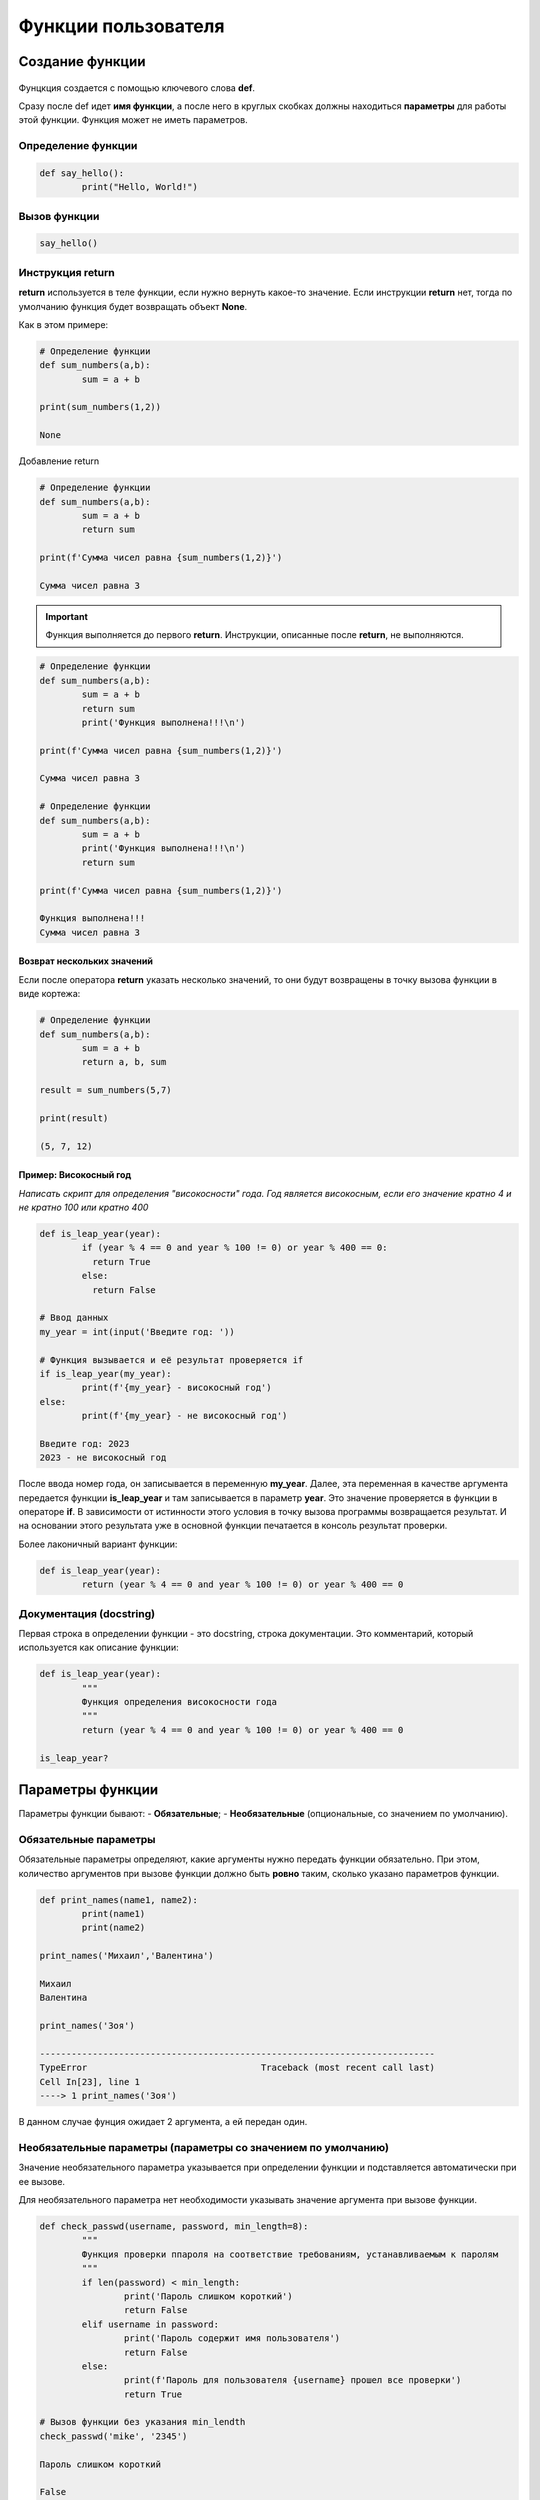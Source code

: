 Функции пользователя
~~~~~~~~~~~~~~~~~~~~~

Создание функции
"""""""""""""""""""

.. figure:: img/01_usefunc_01.png
       :scale: 100 %
       :align: center
       :alt: asda
    

Фунцкция создается с помощью ключевого слова **def**.

Сразу после def идет **имя функции**, а после него в круглых скобках должны находиться **параметры** для работы этой функции. Функция может не иметь параметров.

Определение функции
````````````````````````

.. code:: python

	def say_hello():
		print("Hello, World!")

Вызов функции
``````````````

.. code:: python

	say_hello()

Инструкция return 
``````````````````

**return** используется в теле функции, если нужно вернуть какое-то значение. 
Если инструкции **return** нет, тогда по умолчанию функция будет возвращать объект **None**. 

Как в этом примере:

.. code:: python

	# Определение функции
	def sum_numbers(a,b):
		sum = a + b

	print(sum_numbers(1,2))
	
	None

Добавление return

.. code:: python

	# Определение функции
	def sum_numbers(a,b):
		sum = a + b
		return sum

	print(f'Сумма чисел равна {sum_numbers(1,2)}')

	Сумма чисел равна 3

   
.. important:: Функция выполняется до первого **return**. Инструкции, описанные после **return**, не выполняются.

.. code:: python

	# Определение функции
	def sum_numbers(a,b):
		sum = a + b
		return sum
		print('Функция выполнена!!!\n')

	print(f'Сумма чисел равна {sum_numbers(1,2)}')
	
	Сумма чисел равна 3

	# Определение функции
	def sum_numbers(a,b):
		sum = a + b
		print('Функция выполнена!!!\n')
		return sum

	print(f'Сумма чисел равна {sum_numbers(1,2)}')

	Функция выполнена!!!
	Сумма чисел равна 3
	
Возврат нескольких значений
++++++++++++++++++++++++++++++++

Если после оператора **return** указать несколько значений, то они будут возвращены в точку вызова функции в виде кортежа:

.. code:: python

	# Определение функции
	def sum_numbers(a,b):
		sum = a + b
		return a, b, sum

	result = sum_numbers(5,7)

	print(result)
	
	(5, 7, 12)

Пример: Високосный год
+++++++++++++++

*Написать скрипт для определения "високосности" года. Год является високосным, если его значение кратно 4 и не кратно 100 или кратно 400*

.. code:: python

	def is_leap_year(year):
		if (year % 4 == 0 and year % 100 != 0) or year % 400 == 0:
		  return True
		else:
		  return False

	# Ввод данных
	my_year = int(input('Введите год: '))

	# Функция вызывается и её результат проверяется if
	if is_leap_year(my_year):
		print(f'{my_year} - високосный год')
	else:
		print(f'{my_year} - не високосный год')
		
	Введите год: 2023
	2023 - не високосный год


После ввода номер года, он записывается в переменную **my_year**. Далее, эта переменная в качестве аргумента передается функции **is_leap_year** и там записывается в параметр **year**. Это значение проверяется в функции в операторе **if**. В зависимости от истинности этого условия в точку вызова программы возвращается результат. И на основании этого результата уже в основной функции печатается в консоль результат проверки.

Более лаконичный вариант функции:

.. code:: python


	def is_leap_year(year):
		return (year % 4 == 0 and year % 100 != 0) or year % 400 == 0

Документация (docstring)
````````````````````````````

Первая строка в определении функции - это docstring, строка документации. Это комментарий, который используется как описание функции:

.. code:: python

	def is_leap_year(year):
		"""
		Функция определения високосности года
		"""
		return (year % 4 == 0 and year % 100 != 0) or year % 400 == 0

	is_leap_year?

.. figure:: img/01_usefunc_02.png
       :scale: 100 %
       :align: center
       :alt: asda

	is_leap_year.__doc__
	
	'\n    Функция определения високосности года\n    '

	Документация позволяет понять, как работает функция, если ее используют другие специалисты.

Параметры функции
"""""""""""""""""""""""""

Параметры функции бывают:
- **Обязательные**;
- **Необязательные** (опциональные, со значением по умолчанию).

Обязательные параметры
``````````````````````````

Обязательные параметры определяют, какие аргументы нужно передать функции обязательно. 
При этом, количество аргументов при вызове функции должно быть **ровно** таким, сколько указано параметров функции.

.. code:: python

	def print_names(name1, name2):
		print(name1)
		print(name2)

	print_names('Михаил','Валентина')
	
	Михаил
	Валентина

	print_names('Зоя')
	
	---------------------------------------------------------------------------
	TypeError                                 Traceback (most recent call last)
	Cell In[23], line 1
	----> 1 print_names('Зоя')


В данном случае фунция ожидает 2 аргумента, а ей передан один.

Необязательные параметры (параметры со значением по умолчанию)
``````````````````````````````````````````````````````````````

Значение необязательного параметра указывается при определении функции и подставляется автоматически при ее вызове.

Для необязательного параметра нет необходимости указывать значение аргумента при вызове функции.

.. code:: python

	def check_passwd(username, password, min_length=8):
		"""
		Функция проверки ппароля на соответствие требованиям, устанавливаемым к паролям
		"""
		if len(password) < min_length:
			print('Пароль слишком короткий')
			return False
		elif username in password:
			print('Пароль содержит имя пользователя')
			return False
		else:
			print(f'Пароль для пользователя {username} прошел все проверки')
			return True

	# Вызов функции без указания min_lendth
	check_passwd('mike', '2345')
	
	Пароль слишком короткий
	
	False

При работе функции было подставлен значение **min_length**, равное 8, как в определении функции 

.. code:: python

	# Вызов функции с указанием min_lendth
	check_passwd('mike', '2345', 3)
	
	Пароль для пользователя mike прошел все проверки
	
	True

При работе функции c таким набором параметров было подставлено значение min_length, равное 3.

Значение по умолчанию оценивается и сохраняется только один раз при определении функции (не при вызове). 
Следовательно, если значение по умолчанию — это изменяемый объект, например, список или словарь, он будет меняться каждый раз при вызове функции. 
Чтобы избежать такого поведения, инициализацию нужно проводить внутри функции или использовать неизменяемый объект.



Аргументы функции
"""""""""""""""""""

Аргументы функции бывают:

- **Позиционные**  передаются в том же порядке, в котором они определены при создании функции. То есть, порядок передачи аргументов определяет, какое значение получит каждый аргумент;
- **Ключевые** - передаются с указанием имени аргумента и его значения. Так как их имя указывается явно, то таком случае, аргументы могут быть указаны в любом порядке.

.. figure:: img/01_usefunc_01.png
       :scale: 100 %
       :align: center
       :alt: asda

При вызове функции с испльзованием и позиционных и ключевых агрументов первыми передаются позиционные

.. code:: python

	# Вызов функции с указанием ключевого аргумента после позиционных
	check_passwd('mike', '2345', min_length=3)
	
	Пароль для пользователя mike прошел все проверки
	True

	# Вызов функции с указанием ключевого аргумента перед позиционными
	check_passwd(min_length=3, 'mike', '2345')

	Cell In[28], line 2
    check_passwd(min_length=3, 'mike', '2345')
                                             ^
	SyntaxError: positional argument follows keyword argument




Позиционные аргументы
````````````````````````

Для данных параметров важна позиция, в которой они описаны в функции. 
Если параметр описан первым, то и при при вызове функции аргумент, переданный первым будет записан в него, второй - во второй и так далее. 

.. code:: python

	def print_names(name1, name2):
		print(name1)
		print(name2)

	print_names('Михаил','Валентина')
	
	Михаил
	Валентина

	print_names('Валентина','Михаил')
	
	Валентина
	Михаил


 
.. important:: **Количество аргументов должно совпадать с количеством параметров:**  
    
.. code:: python

	print_names('Зоя')

	---------------------------------------------------------------------------
	TypeError                                 Traceback (most recent call last)
	Cell In[32], line 1
	----> 1 print_names('Зоя')

	TypeError: print_names() missing 1 required positional argument: 'name2'
	 
 
.. important:: **Порядок важен, так как нарушается логика работы программного кода внутри функции**  
    
.. code:: python

	def calculate_fraction(x, y):
		return x/(1-y)

	calculate_fraction(1,2)
	
	-1.0

	calculate_fraction(2,1)
	
	---------------------------------------------------------------------------
	ZeroDivisionError                         Traceback (most recent call last)
	Cell In[35], line 1
	----> 1 calculate_fraction(2,1)

	Cell In[33], line 2, in calculate_fraction(x, y)
		  1 def calculate_fraction(x, y):
	----> 2     return x/(1-y)

	ZeroDivisionError: division by zero


Во втором случае значение **1** записалось в переменную **y** и при подстановке в дробь олучился 0, а на 0 делить нельзя -> ошибка.

Произвольное количество позиционных аргументов, *args
+++++++++++++++++++++++++++++++++++++++++++++++++++++++

В тех случаях, когда заранее неизвестно  количество аргументов передаваемых функцию, необходимо добавить символ * перед именем параметра в определении функции. Таким образом, функция получит набор аргументов и сможет соответствующим образом обращаться к элементам.

Обычно данный параметр записывают <b>*args</b>

<b>*args</b> - ожидает аргументы переменной длины (при каждом вызове могут быть разными)

def accept_patients(doctor, *args):
    print(f'Список пациентов для доктора {doctor}:')
    print('-'*20)
    for el in args:
        print(el)

accept_patients("Пархоменко","Васильев", "Петрова", "Лопатин")

accept_patients("Николаев","Иванов", "Слепов", "Вакутагин","Кошкин")

def accept_patients(*args,doctor):
    print(f'Список пациентов для доктора {doctor}:')
    print('-'*20)
    for el in args:
        print(el)

accept_patients("Пархоменко","Васильев", "Петрова", "Лопатин")

**Python обрабатывает позиционные аргументы следующим образом:**

подставляет обычные позиционные аргументы слева направо, а затем помещает остальные позиционные аргументы в кортеж (*args)

В приведенном примере все элементы были **захвачены** в args и на долю параметра doctor аргументов на хватило. Требуется явно указывать ключевой параметр doctor и передавать значения.

#### Передача только позиционных аргументов

Если требуется передавать в функцию аргументы **ТОЛЬКО** как позиционные, то при определении функции после всех позиционных параметров требуется указать символ **слэш** **/**

def calculate_fraction(x, y,/):
    return x/(1-y)

calculate_fraction(1,2)

calculate_fraction(1,y=2)

Здесь ошибка возникла, потому что указано **y=2** (ключевой аргумент), а это запрещено в определении функции.






### Ключевые аргументы

- передаются с указанием имени аргумента

- могут передаваться в любом порядке


Если указать имена параметров для всех аргументов, то можно вызывать функцию, расположив аргументы в любом порядке:

check_passwd(min_length=3, username='mike', password='2345')

В приведенном примере все аргументы были переданы, как в ключевые.

#### Передача только ключевых аргументов

Если требуется передавать в функцию аргументы **ТОЛЬКО** как **КЮЧЕВЫЕ**, то при определении функции после **ПЕРЕД** этими параметрами требуется указать символ звездочка <b>*</b>

def calculate_fraction(*,x, y):
    return x/(1-y)

Так вызвать уже нельзя

calculate_fraction(1,2)

Можно только так:

calculate_fraction(y=2,x=1)

#### Произвольное количество аргументов-ключевых слов **kwargs

Как и в случае с позиционными аргументами можно определять произвольное количество аргументов-ключевых. Параметр, который принимает ключевые аргументы переменной длины, создается добавлением перед именем параметра двух звездочек. Имя параметра может быть любым, чаще всего, используют имя <b>**kwargs</b> (от keyword arguments).

def sum_arg(a, **kwargs):
    print(a, kwargs)
    return a + sum(kwargs.values())

sum_arg(a=10, b=10, c=20, d=30)

Функция sum_arg создана с двумя параметрами:

- параметр a (если передается как позиционный аргумент, должен идти первым, если передается как ключевой аргумент, то порядок не важен)

- параметр <b>**kwargs</b> - ожидает ключевые аргументы переменной длины, куда попадут все остальные ключевые аргументы в виде словаря. Эти аргументы могут отсутствовать

sum_arg(a=10, b=10, c=20, d=30, k=12, e=-10)

sum_arg(10)

### Комбинация позиционных и ключевых элементов

Можно комбинировать два типа аргументов в одной и той же функции.

Любой аргумент перед символом / предназначен только для позиционных аргументов, а любой аргумент после символа * - только для ключевых слов.

def my_function(a, b, /, *, c, d):
  print(a + b + c + d)

my_function(5, 6, c = 7, d = 8)

my_function(5, c = 7, d = 8, 6)

**Ошибка:** позиционный аргумент **6** записан после ключевых

## Анонимная функция: лямбда

Лямбда-функция — это короткая однострочная функция, которой не имеет имени. 

Лямбда-функция может принимать любое количество аргументов, но может содержать только одно выражение.

Такие выражения содержат лишь одну инструкцию, поэтому, например, if, for и while использовать нельзя. 

Синтаксис:

<b>lambda</b> <em>arguments<em> : <em>expression<em>

# Добавить значение 10 к аргументу и вернуть результат

x = lambda a : a + 10
print(x(5))

Функция является объектом, поэтому можно ее присвоить какой-нибудь переменной. В данном случае x. При вызове x c аргументом 5 данное значение записывается в параметр a и будет срабатывать иструкция 5 + 10. Возвращен результат 15.

# Перемножить аргументы a и b и вернуть результат

x = lambda a, b : a * b
print(x(5, 6))

Создать lambda-функцию, возвращающую первый и последний символ строки 

f = lambda x: x[0] + x[-1]
print(f('Jupyter'))







